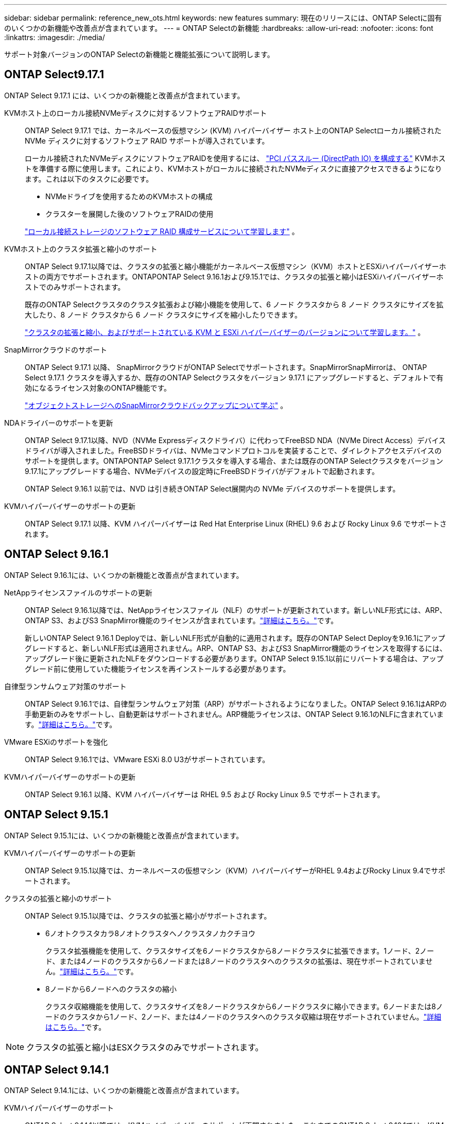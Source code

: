 ---
sidebar: sidebar 
permalink: reference_new_ots.html 
keywords: new features 
// summary: The current release includes several new features and improvements specific to ONTAP Select. 
summary: 現在のリリースには、ONTAP Selectに固有のいくつかの新機能や改善点が含まれています。 
---
= ONTAP Selectの新機能
:hardbreaks:
:allow-uri-read: 
:nofooter: 
:icons: font
:linkattrs: 
:imagesdir: ./media/


[role="lead"]
サポート対象バージョンのONTAP Selectの新機能と機能拡張について説明します。



== ONTAP Select9.17.1

ONTAP Select 9.17.1 には、いくつかの新機能と改善点が含まれています。

KVMホスト上のローカル接続NVMeディスクに対するソフトウェアRAIDサポート:: ONTAP Select 9.17.1 では、カーネルベースの仮想マシン (KVM) ハイパーバイザー ホスト上のONTAP Selectローカル接続された NVMe ディスクに対するソフトウェア RAID サポートが導入されています。
+
--
ローカル接続されたNVMeディスクにソフトウェアRAIDを使用するには、 link:kvm-host-configuration-and-preparation-checklist.html["PCI パススルー (DirectPath IO) を構成する"] KVMホストを準備する際に使用します。これにより、KVMホストがローカルに接続されたNVMeディスクに直接アクセスできるようになります。これは以下のタスクに必要です。

* NVMeドライブを使用するためのKVMホストの構成
* クラスターを展開した後のソフトウェアRAIDの使用


link:concept_stor_swraid_local.html["ローカル接続ストレージのソフトウェア RAID 構成サービスについて学習します"] 。

--
KVMホスト上のクラスタ拡張と縮小のサポート:: ONTAP Select 9.17.1以降では、クラスタの拡張と縮小機能がカーネルベース仮想マシン（KVM）ホストとESXiハイパーバイザーホストの両方でサポートされます。ONTAPONTAP Select 9.16.1および9.15.1では、クラスタの拡張と縮小はESXiハイパーバイザーホストでのみサポートされます。
+
--
既存のONTAP Selectクラスタのクラスタ拡張および縮小機能を使用して、6 ノード クラスタから 8 ノード クラスタにサイズを拡大したり、8 ノード クラスタから 6 ノード クラスタにサイズを縮小したりできます。

link:task_cluster_expansion_contraction.html["クラスタの拡張と縮小、およびサポートされている KVM と ESXi ハイパーバイザーのバージョンについて学習します。"] 。

--
SnapMirrorクラウドのサポート:: ONTAP Select 9.17.1 以降、 SnapMirrorクラウドがONTAP Selectでサポートされます。SnapMirrorSnapMirrorは、 ONTAP Select 9.17.1 クラスタを導入するか、既存のONTAP Selectクラスタをバージョン 9.17.1 にアップグレードすると、デフォルトで有効になるライセンス対象のONTAP機能です。
+
--
https://docs.netapp.com/us-en/ontap/concepts/snapmirror-cloud-backups-object-store-concept.html["オブジェクトストレージへのSnapMirrorクラウドバックアップについて学ぶ"^] 。

--
NDAドライバーのサポートを更新:: ONTAP Select 9.17.1以降、NVD（NVMe Expressディスクドライバ）に代わってFreeBSD NDA（NVMe Direct Access）デバイスドライバが導入されました。FreeBSDドライバは、NVMeコマンドプロトコルを実装することで、ダイレクトアクセスデバイスのサポートを提供します。ONTAPONTAP Select 9.17.1クラスタを導入する場合、または既存のONTAP Selectクラスタをバージョン9.17.1にアップグレードする場合、NVMeデバイスの設定時にFreeBSDドライバがデフォルトで起動されます。
+
--
ONTAP Select 9.16.1 以前では、NVD は引き続きONTAP Select展開内の NVMe デバイスのサポートを提供します。

--
KVMハイパーバイザーのサポートの更新:: ONTAP Select 9.17.1 以降、KVM ハイパーバイザーは Red Hat Enterprise Linux (RHEL) 9.6 および Rocky Linux 9.6 でサポートされます。




== ONTAP Select 9.16.1

ONTAP Select 9.16.1には、いくつかの新機能と改善点が含まれています。

NetAppライセンスファイルのサポートの更新:: ONTAP Select 9.16.1以降では、NetAppライセンスファイル（NLF）のサポートが更新されています。新しいNLF形式には、ARP、ONTAP S3、およびS3 SnapMirror機能のライセンスが含まれています。link:reference_lic_ontap_features.html#ontap-features-automatically-enabled-by-default["詳細はこちら。"]です。
+
--
新しいONTAP Select 9.16.1 Deployでは、新しいNLF形式が自動的に適用されます。既存のONTAP Select Deployを9.16.1にアップグレードすると、新しいNLF形式は適用されません。ARP、ONTAP S3、およびS3 SnapMirror機能のライセンスを取得するには、アップグレード後に更新されたNLFをダウンロードする必要があります。ONTAP Select 9.15.1以前にリバートする場合は、アップグレード前に使用していた機能ライセンスを再インストールする必要があります。

--
自律型ランサムウェア対策のサポート:: ONTAP Select 9.16.1では、自律型ランサムウェア対策（ARP）がサポートされるようになりました。ONTAP Select 9.16.1はARPの手動更新のみをサポートし、自動更新はサポートされません。ARP機能ライセンスは、ONTAP Select 9.16.1のNLFに含まれています。link:reference_lic_ontap_features.html#ontap-features-automatically-enabled-by-default["詳細はこちら。"]です。
VMware ESXiのサポートを強化:: ONTAP Select 9.16.1では、VMware ESXi 8.0 U3がサポートされています。
KVMハイパーバイザーのサポートの更新:: ONTAP Select 9.16.1 以降、KVM ハイパーバイザーは RHEL 9.5 および Rocky Linux 9.5 でサポートされます。




== ONTAP Select 9.15.1

ONTAP Select 9.15.1には、いくつかの新機能と改善点が含まれています。

KVMハイパーバイザーのサポートの更新:: ONTAP Select 9.15.1以降では、カーネルベースの仮想マシン（KVM）ハイパーバイザーがRHEL 9.4およびRocky Linux 9.4でサポートされます。
クラスタの拡張と縮小のサポート:: ONTAP Select 9.15.1以降では、クラスタの拡張と縮小がサポートされます。
+
--
* 6ノオトクラスタカラ8ノオトクラスタヘノクラスタノカクチヨウ
+
クラスタ拡張機能を使用して、クラスタサイズを6ノードクラスタから8ノードクラスタに拡張できます。1ノード、2ノード、または4ノードのクラスタから6ノードまたは8ノードのクラスタへのクラスタの拡張は、現在サポートされていません。link:task_cluster_expansion_contraction.html#expand-the-cluster["詳細はこちら。"]です。

* 8ノードから6ノードへのクラスタの縮小
+
クラスタ収縮機能を使用して、クラスタサイズを8ノードクラスタから6ノードクラスタに縮小できます。6ノードまたは8ノードのクラスタから1ノード、2ノード、または4ノードのクラスタへのクラスタ収縮は現在サポートされていません。link:task_cluster_expansion_contraction.html#contract-the-cluster["詳細はこちら。"]です。



--



NOTE: クラスタの拡張と縮小はESXクラスタのみでサポートされます。



== ONTAP Select 9.14.1

ONTAP Select 9.14.1には、いくつかの新機能と改善点が含まれています。

KVMハイパーバイザーのサポート:: ONTAP Select 9.14.1以降では、KVMハイパーバイザーのサポートが再開されました。これまでのONTAP Select 9.10.1では、KVMハイパーバイザーへの新しいクラスタの導入がサポートされなくなり、ONTAP Select 9.11.1では、オフラインへの切り替えや削除を除く既存のKVMクラスタとホストの管理がサポートされなくなりました。
VMware vCenterプラグインの導入のサポート終了:: ONTAP Select 9.14.1以降では、Deploy VMware vCenterプラグインはサポートされなくなりました。
ONTAP Select Deployサポートの更新:: Deploy 9.14.1P2よりも前のバージョンのONTAP Select Deploy 9.14.1を実行している場合は、できるだけ早くONTAP Select Deploy 9.14.1P2にアップグレードする必要があります。詳細については、を参照してください link:https://library.netapp.com/ecm/ecm_download_file/ECMLP2886733["ONTAP Select 9.14.1リリースノート"^]。
VMware ESXiのサポートを強化:: ONTAP Select 9.14.1では、VMware ESXi 8.0 U2がサポートされています。




== ONTAP Select 9.13.1

ONTAP Select 9.13.1には、いくつかの新機能と改善点が含まれています。

NVMe over TCPのサポート:: ONTAP Select 9.13.1にアップグレードする場合は、NVMe over TCPをサポートする新しいライセンスが必要です。このライセンスは、バージョン9.13.1からONTAP Selectを初めて導入するときに自動的に含まれます。
VMware ESXiのサポートを更新:: VMware.13.1以降では、ONTAP 9 8.0.1 GA（ビルド20513097）がハードウェアバージョン4以降でサポートされます。
ONTAP Select Deployサポートの更新:: 2024年4月以降、ONTAP Select Deploy 9.13.1はNetApp Support Siteで利用できなくなりました。ONTAP Select Deploy 9.13.1を実行している場合は、できるだけ早くONTAP Select Deploy 9.14.1P2にアップグレードする必要があります。詳細については、を参照してください link:https://library.netapp.com/ecm/ecm_download_file/ECMLP2886733["ONTAP Select 9.14.1リリースノート"^]。




== ONTAP Select 9.12.1

ONTAP Select 9.12.1は、現在のコアONTAP 製品のリリースに新しく開発されたほとんどの機能を活用しています。ONTAP Select 固有の新機能や機能強化は含まれていません。

2024年4月以降、ONTAP Select Deploy 9.12.1はNetApp Support Siteで利用できなくなりました。ONTAP Select Deploy 9.12.1を実行している場合は、できるだけ早くONTAP Select Deploy 9.14.1P2にアップグレードする必要があります。詳細については、を参照してください link:https://library.netapp.com/ecm/ecm_download_file/ECMLP2886733["ONTAP Select 9.14.1リリースノート"^]。



== ONTAP Select 9.11.1

ONTAP Select 9.11.1では、いくつかの新機能と機能拡張が追加されています

VMware ESXiのサポートを強化:: ONTAP Select 9.11.1では、VMware ESXi 7.0 U3Cがサポートされています。
VMware NSX のサポート:: ONTAP Select 9.10.1以降のリリースは、VMware NSX -Tバージョン3.1.2に対応しています。OVAファイルとONTAP Select Deploy管理ユーティリティを使用して導入されたONTAP Select シングルノードクラスタでNSXとTを使用しても、機能の問題や不具合は発生しません。ただし、ONTAP Select マルチノードクラスタでNSXとTを使用する場合は、ONTAP Select 9.11.1で次の制限事項に注意する必要があります。
+
--
* ネットワーク接続チェッカー
+
NSX ベースのネットワークに対して実行されると、 Deploy CLI で使用可能なネットワーク接続チェッカーが失敗します。



--
KVM ハイパーバイザーのサポートが廃止されました::
+
--
* ONTAP Select 9.10.1以降、KVMハイパーバイザーに新しいクラスタを導入することはできなくなりました。
* ONTAP Select 9.11.1以降では、既存のKVMクラスタおよびホストですべての管理機能を使用できなくなりました。ただし、Take offline機能とdelete機能は除きます。
+
ネットアップでは、ONTAP Select for KVMからONTAP Select for ESXiを含む他のONTAP プラットフォームへの完全なデータ移行を計画し、実行することを強く推奨します。詳細については、を参照してください https://mysupport.netapp.com/info/communications/ECMLP2877451.html["販売終了通知"^]



--




== ONTAP Select 9.10.1

ONTAP Select 9.10.1には、いくつかの新機能と機能強化が含まれています。

VMware NSX のサポート:: ONTAP Select 9.10.1 は VMware NSX -T バージョン 3.1.2 に対応しています。OVAファイルとONTAP Select Deploy管理ユーティリティを使用して導入されたONTAP Select シングルノードクラスタでNSXとTを使用しても、機能の問題や不具合は発生しません。ただし、 NSX と ONTAP Select マルチノードクラスタを併用する場合は、次の要件および制限事項に注意してください。
+
--
* クラスタ MTU
+
追加のオーバーヘッドを考慮してクラスタを導入する前に、クラスタの MTU サイズを 8800 に手動で調整する必要があります。VMware のガイダンスでは、 NSX を使用する場合に 200 バイトのバッファを使用できるようにする方法を説明しています

* ネットワーク 4x10Gb 構成
+
4 つの NIC が設定された VMware ESXi ホストに ONTAP Select を導入する場合、 Deploy ユーティリティから、 2 つの異なるポートグループに内部トラフィックを分割し、 2 つの異なるポートグループに外部トラフィックを分けるというベストプラクティスに従うように求められます。ただし、オーバーレイネットワークを使用する場合、この設定は機能しないため、推奨事項は無視してください。この場合は、内部ポートグループを 1 つと外部ポートグループを 1 つだけ使用してください。

* ネットワーク接続チェッカー
+
NSX ベースのネットワークに対して実行されると、 Deploy CLI で使用可能なネットワーク接続チェッカーが失敗します。



--
KVM ハイパーバイザーのサポートが廃止されました:: ONTAP Select 9.10.1 以降、 KVM ハイパーバイザーに新しいクラスタを導入することはできなくなりました。ただし、クラスタを以前のリリースから 9.10.1 にアップグレードしても、 Deploy ユーティリティを使用してクラスタを管理できます。




== ONTAP Select 9.9.1

ONTAP Select 9.9.1では、いくつかの新機能と機能拡張が実装されています

プロセッサー・ファミリーのサポート:: ONTAP Select 9.9.1以降では、インテルXeon Sandy Bridge以降のCPUモデルのみがONTAP Selectでサポートされます。
VMware ESXiのサポートを更新:: VMware ESXiのサポートは、ONTAP Select 9.9..1で強化されました。次のリリースがサポートされるようになりました。
+
--
* ESXi 7.0 U2
* ESXi 7.0 U1


--




== ONTAP Select 9.8

ONTAP Select 9.8には、いくつかの新機能と変更された機能が含まれています。

高速インターフェイス:: 高速インターフェイス機能は、25G（25GbE）と40G（40GbE）の両方にオプションを提供することで、ネットワーク接続を強化します。この速度を高速で使用する場合のパフォーマンスを最大限に高めるには、ONTAP Select のドキュメントに従ってポートマッピング設定のベストプラクティスに従う必要があります。
VMware ESXiのサポートを更新:: ONTAP Select 9.8については、VMware ESXiのサポートに関して2つの変更があります。
+
--
* ESXi 7.0がサポートされる（GAビルド15849807以降）
* ESXi 6.0はサポートされなくなりました


--


